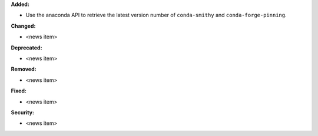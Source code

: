 **Added:**

* Use the anaconda API to retrieve the latest version number of ``conda-smithy`` and ``conda-forge-pinning``.

**Changed:**

* <news item>

**Deprecated:**

* <news item>

**Removed:**

* <news item>

**Fixed:**

* <news item>

**Security:**

* <news item>

